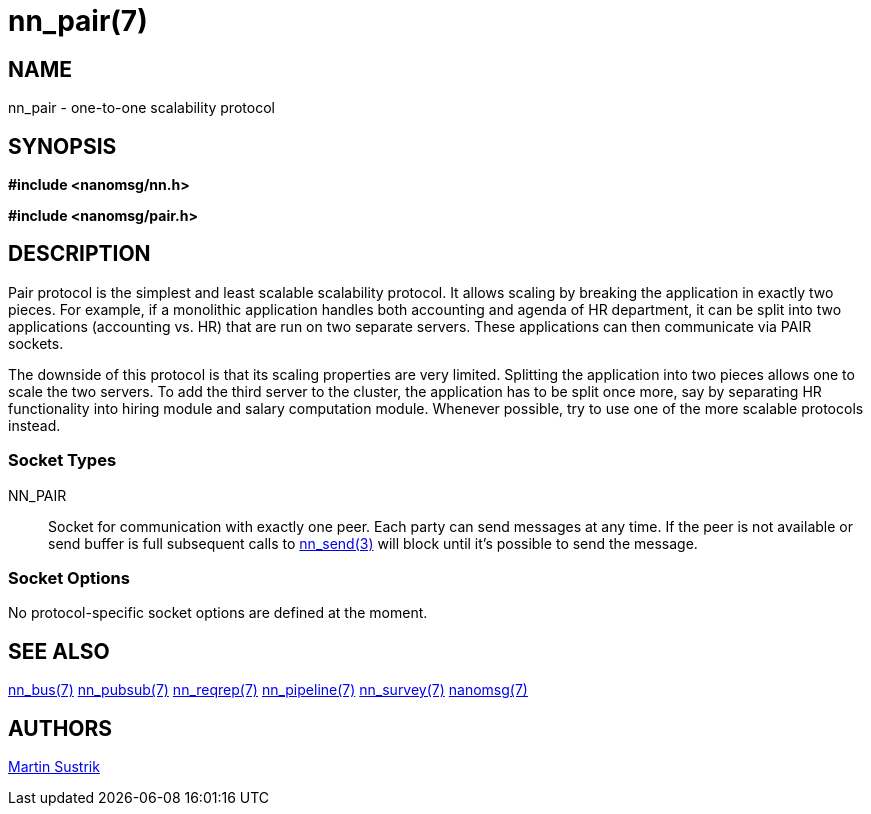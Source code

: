 nn_pair(7)
==========

NAME
----
nn_pair - one-to-one scalability protocol


SYNOPSIS
--------
*#include <nanomsg/nn.h>*

*#include <nanomsg/pair.h>*


DESCRIPTION
-----------
Pair protocol is the simplest and least scalable scalability protocol. It allows
scaling by breaking the application in exactly two pieces. For example,
if a monolithic application handles both accounting and agenda of HR department,
it can be split into two applications (accounting vs. HR) that are run on two
separate servers. These applications can then communicate via PAIR sockets.

The downside of this protocol is that its scaling properties are very limited.
Splitting the application into two pieces allows one to scale the two servers.
To add the third server to the cluster, the application has to be split once
more, say by separating HR functionality into hiring module and salary
computation module. Whenever possible, try to use one of the more scalable
protocols instead.

Socket Types
~~~~~~~~~~~~

NN_PAIR::
    Socket for communication with exactly one peer. Each party can send messages
    at any time. If the peer is not available or send buffer is full subsequent
    calls to <<nn_send#,nn_send(3)>> will block until it's possible to send the
    message.

Socket Options
~~~~~~~~~~~~~~

No protocol-specific socket options are defined at the moment.

SEE ALSO
--------
<<nn_bus#,nn_bus(7)>>
<<nn_pubsub#,nn_pubsub(7)>>
<<nn_reqrep#,nn_reqrep(7)>>
<<nn_pipeline#,nn_pipeline(7)>>
<<nn_survey#,nn_survey(7)>>
<<nanomsg#,nanomsg(7)>>


AUTHORS
-------
link:mailto:sustrik@250bpm.com[Martin Sustrik]

